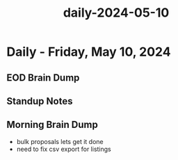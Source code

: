 :PROPERTIES:
:ID:       80f6c899-3ed0-4d58-a258-01bb74d8f4e1
:END:
#+title: daily-2024-05-10
#+filetags: :daily:
* Daily - Friday, May 10, 2024

** EOD Brain Dump

** Standup Notes

** Morning Brain Dump
 - bulk proposals lets get it done
 - need to fix csv export for listings
